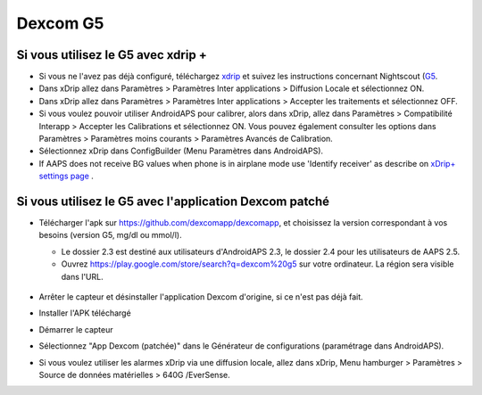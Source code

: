 Dexcom G5
**************************************************
Si vous utilisez le G5 avec xdrip +
==================================================
* Si vous ne l'avez pas déjà configuré, téléchargez `xdrip <https://github.com/NightscoutFoundation/xDrip>`_ et suivez les instructions concernant Nightscout (`G5 <http://www.nightscout.info/wiki/welcome/nightscout-with-xdrip-and-dexcom-share-wireless/xdrip-with-g5-support>`_.
* Dans xDrip allez dans Paramètres > Paramètres Inter applications > Diffusion Locale et sélectionnez ON.
* Dans xDrip allez dans Paramètres > Paramètres Inter applications > Accepter les traitements et sélectionnez OFF.
* Si vous voulez pouvoir utiliser AndroidAPS pour calibrer, alors dans xDrip, allez dans Paramètres > Compatibilité Interapp > Accepter les Calibrations et sélectionnez ON.  Vous pouvez également consulter les options dans Paramètres > Paramètres moins courants > Paramètres Avancés de Calibration.
* Sélectionnez xDrip dans ConfigBuilder (Menu Paramètres dans AndroidAPS).
* If AAPS does not receive BG values when phone is in airplane mode use 'Identify receiver' as describe on `xDrip+ settings page <../Configuration/xdrip.md>`_ .

Si vous utilisez le G5 avec l'application Dexcom patché
=======================================================
* Télécharger l'apk sur `https://github.com/dexcomapp/dexcomapp <https://github.com/dexcomapp/dexcomapp>`_, et choisissez la version correspondant à vos besoins (version G5, mg/dl ou mmol/l).

  * Le dossier 2.3 est destiné aux utilisateurs d'AndroidAPS 2.3, le dossier 2.4 pour les utilisateurs de AAPS 2.5.
  * Ouvrez https://play.google.com/store/search?q=dexcom%20g5 sur votre ordinateur. La région sera visible dans l'URL.

   .. image:: ../images/DexcomG5regionURL.PNG
     :alt: Region in Dexcom G5 URL

* Arrêter le capteur et désinstaller l'application Dexcom d'origine, si ce n'est pas déjà fait.
* Installer l'APK téléchargé
* Démarrer le capteur
* Sélectionnez "App Dexcom (patchée)" dans le Générateur de configurations (paramétrage dans AndroidAPS).
* Si vous voulez utiliser les alarmes xDrip via une diffusion locale, allez dans xDrip, Menu hamburger > Paramètres > Source de données matérielles > 640G /EverSense.
